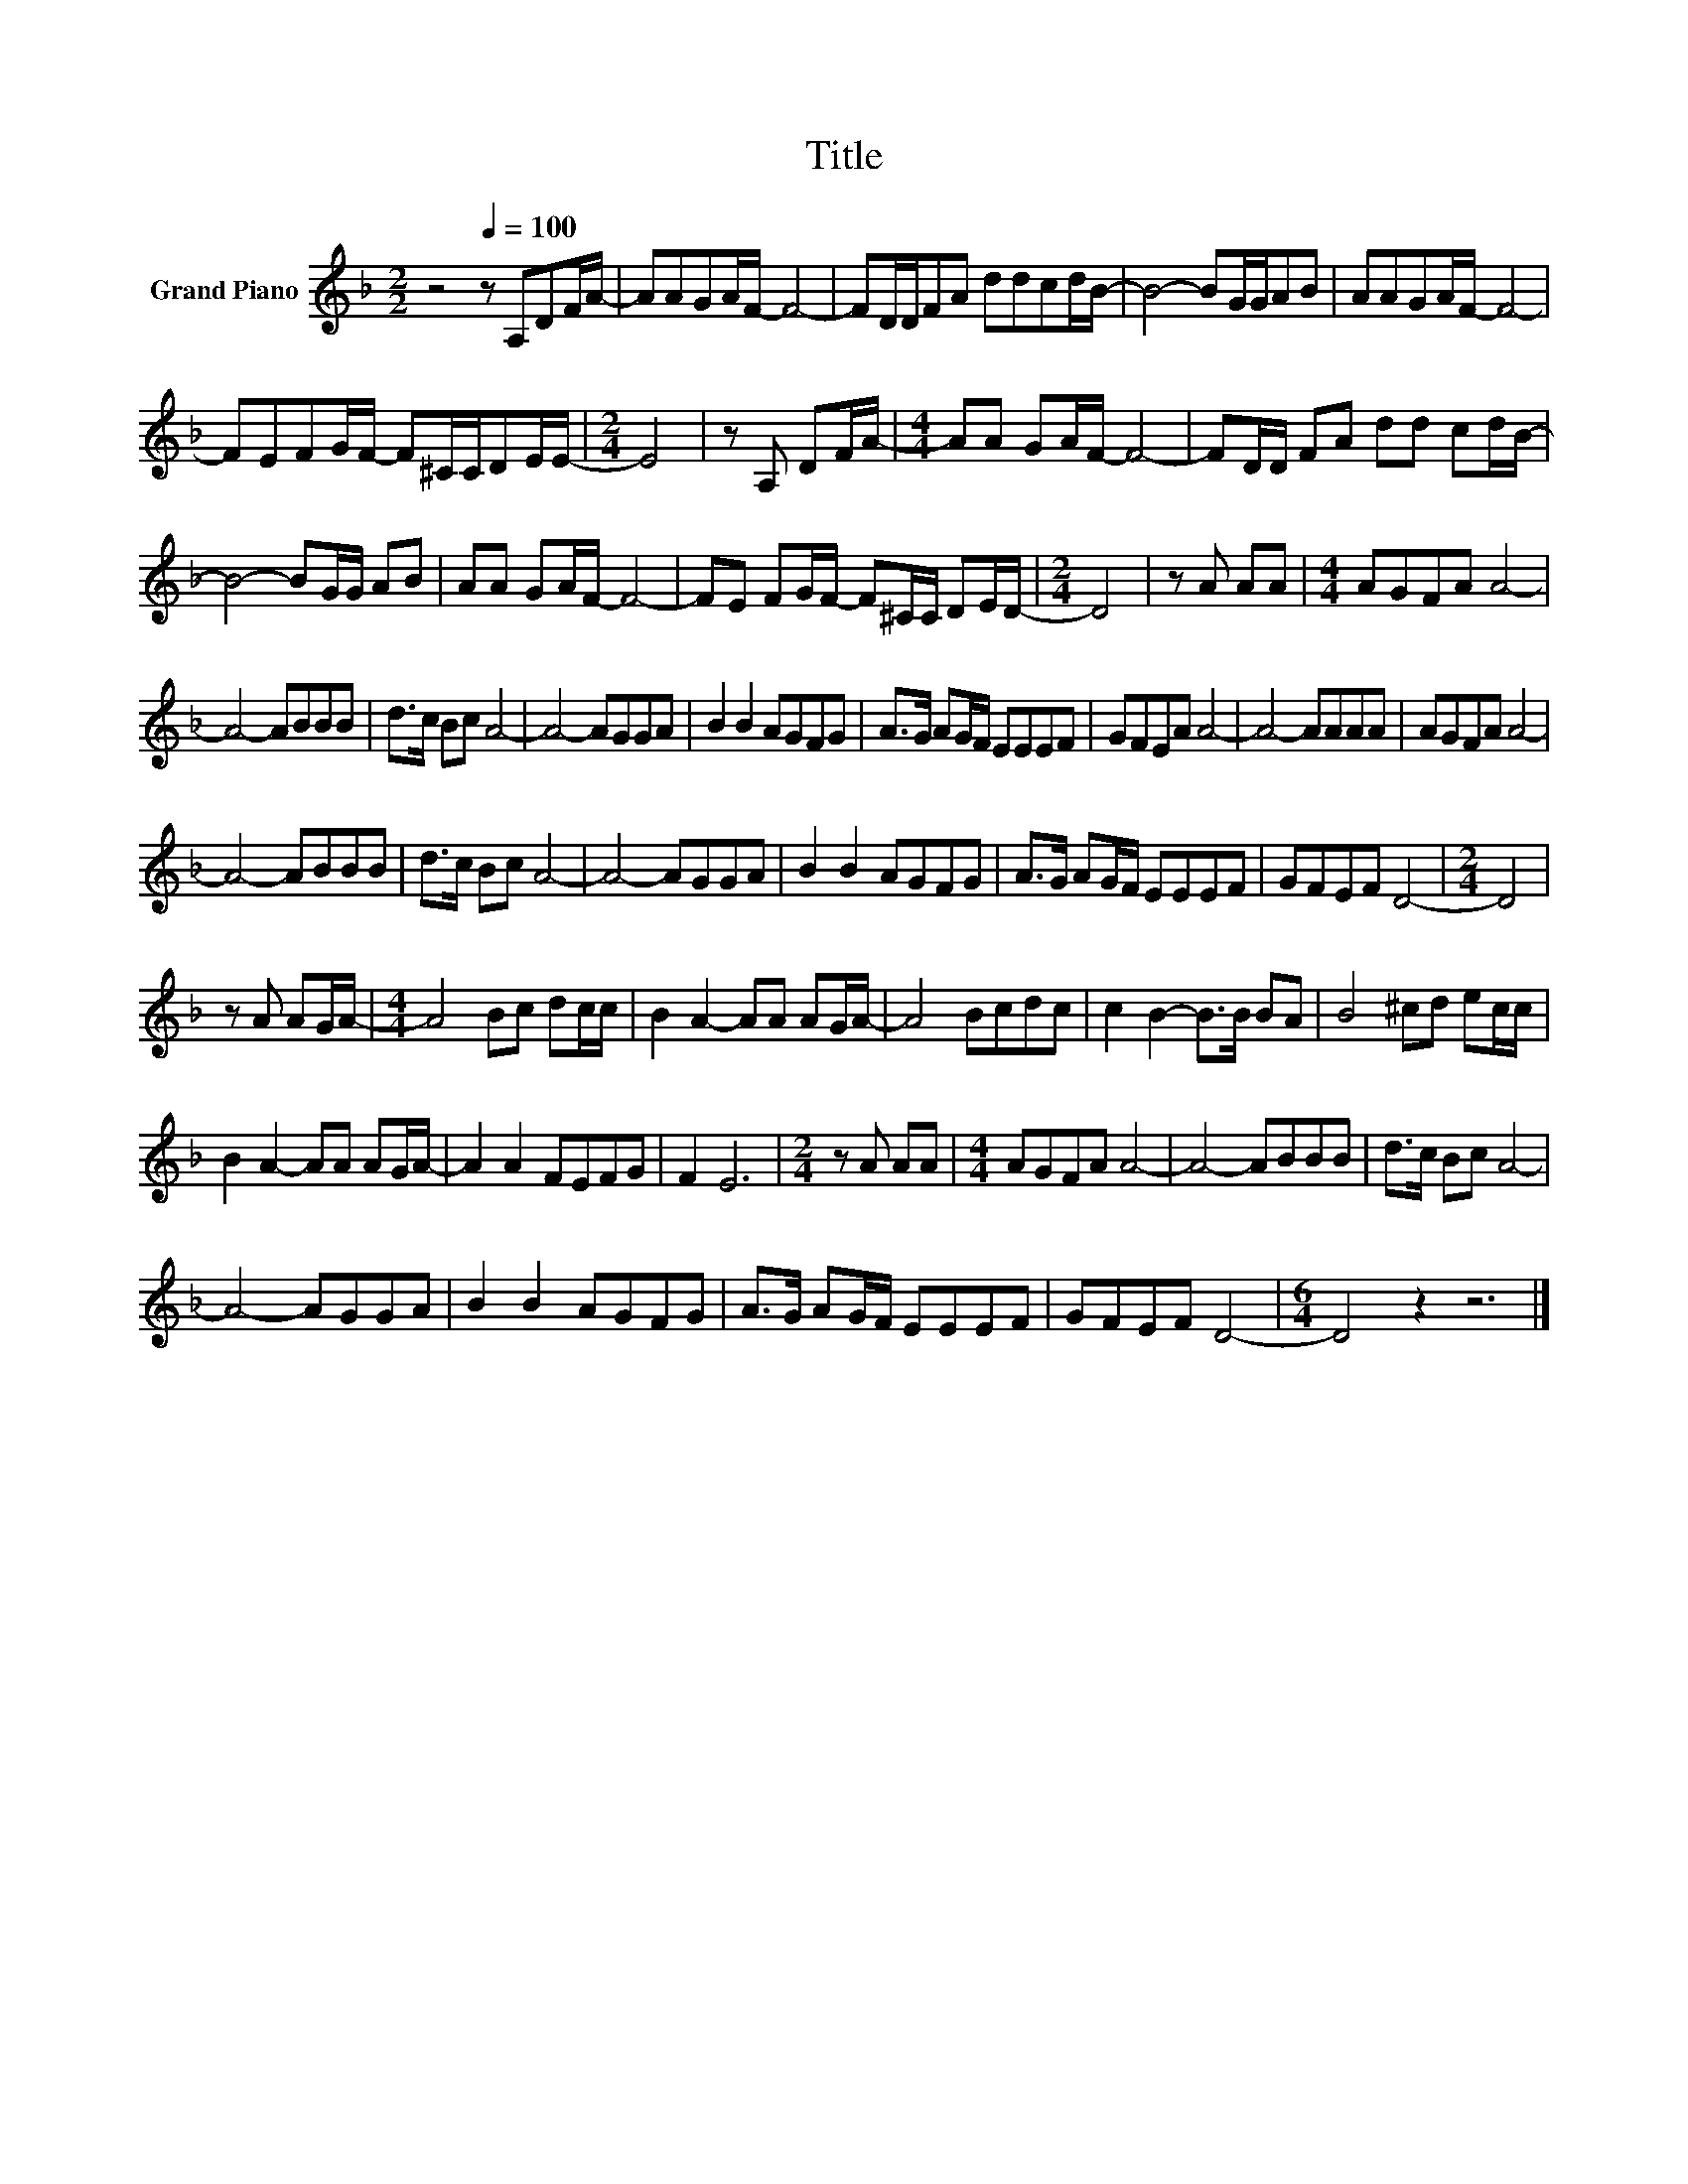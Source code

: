 X:1
T:Title
L:1/8
M:2/2
K:F
V:1 treble nm="Grand Piano"
V:1
 z4[Q:1/4=100] z A,DF/A/- | AAGA/F/- F4- | FD/D/FA ddcd/B/- | B4- BG/G/AB | AAGA/F/- F4- | %5
 FEFG/F/- F^C/C/DE/E/- |[M:2/4] E4 | z A, DF/A/- |[M:4/4] AA GA/F/- F4- | FD/D/ FA dd cd/B/- | %10
 B4- BG/G/ AB | AA GA/F/- F4- | FE FG/F/- F^C/C/ DE/D/- |[M:2/4] D4 | z A AA |[M:4/4] AGFA A4- | %16
 A4- ABBB | d>c Bc A4- | A4- AGGA | B2 B2 AGFG | A>G AG/F/ EEEF | GFEA A4- | A4- AAAA | AGFA A4- | %24
 A4- ABBB | d>c Bc A4- | A4- AGGA | B2 B2 AGFG | A>G AG/F/ EEEF | GFEF D4- |[M:2/4] D4 | %31
 z A AG/A/- |[M:4/4] A4 Bc dc/c/ | B2 A2- AA AG/A/- | A4 Bcdc | c2 B2- B>B BA | B4 ^cd ec/c/ | %37
 B2 A2- AA AG/A/- | A2 A2 FEFG | F2 E6 |[M:2/4] z A AA |[M:4/4] AGFA A4- | A4- ABBB | d>c Bc A4- | %44
 A4- AGGA | B2 B2 AGFG | A>G AG/F/ EEEF | GFEF D4- |[M:6/4] D4 z2 z6 |] %49

